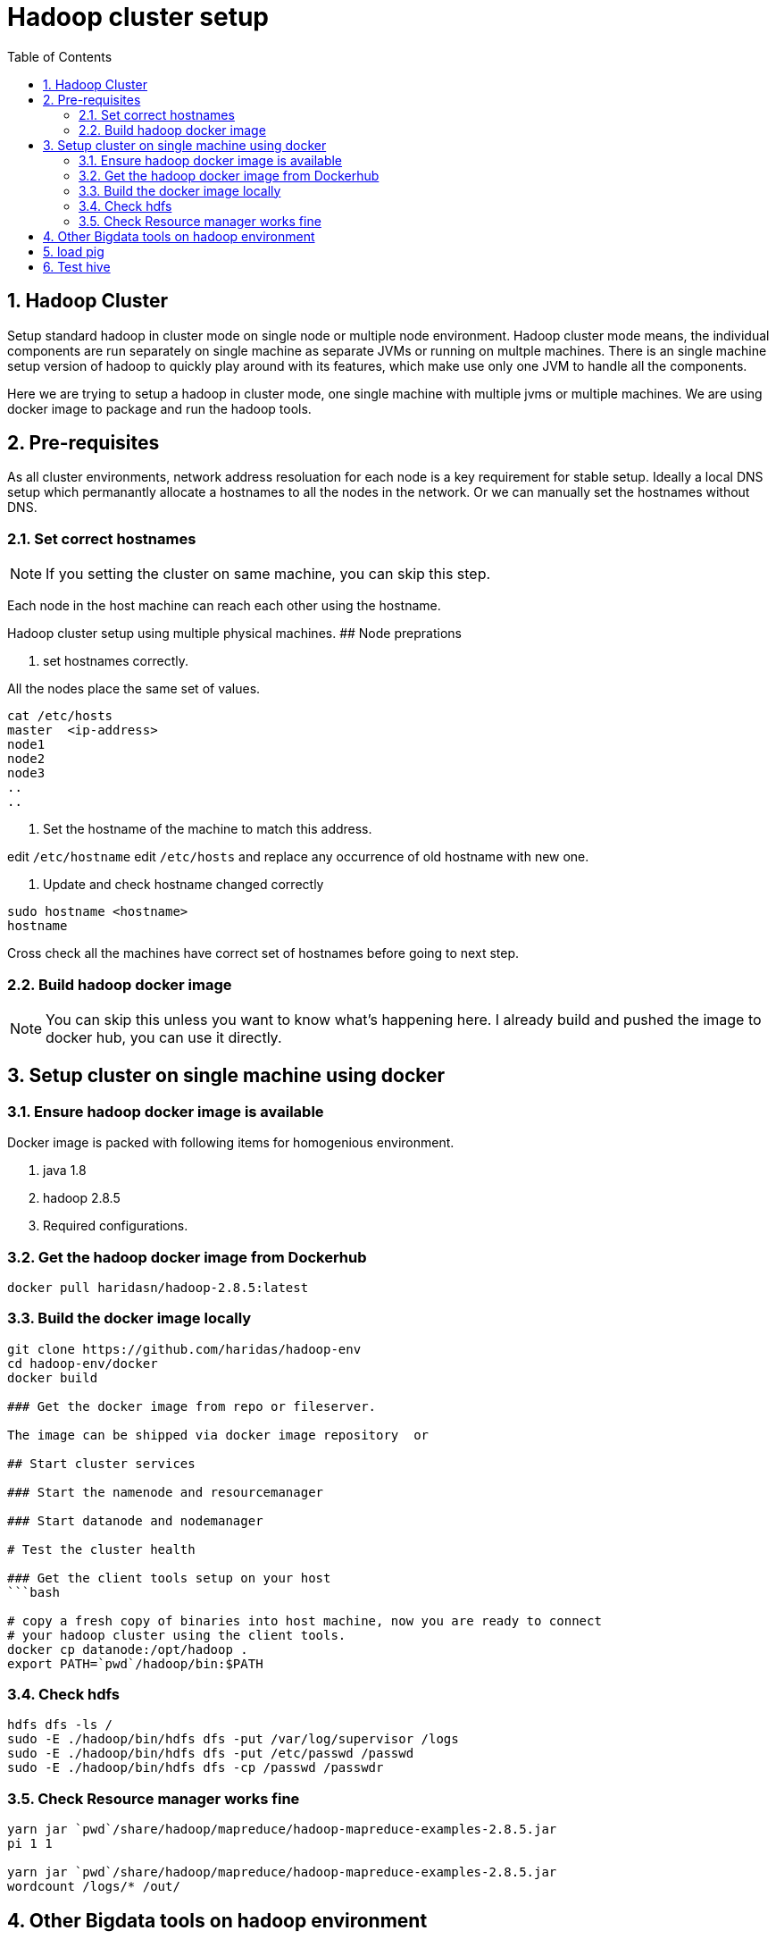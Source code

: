 Hadoop cluster setup
====================
:toc2:
:numbered:

== Hadoop Cluster
Setup standard hadoop in cluster mode on single node or multiple node environment.
Hadoop cluster mode means, the individual components are run separately on single machine
as separate JVMs or running on multple machines. There is an single machine setup
version of hadoop to quickly play around with its features, which make use only one
JVM to handle all the components. 

Here we are trying to setup a hadoop in cluster mode, one single machine with multiple
jvms or multiple machines. We are using docker image to package and run the hadoop tools.

== Pre-requisites
As all cluster environments, network address resoluation for each node is a key requirement
for stable setup. Ideally a local DNS setup which permanantly allocate a hostnames
to all the nodes in the network. Or we can manually set the hostnames without DNS.

=== Set correct hostnames
NOTE: If you setting the cluster on same machine, you can skip this step.

Each node in the host machine can reach each other using the hostname.

Hadoop cluster setup using multiple physical machines.
## Node preprations

1. set hostnames correctly.

All the nodes place the same set of values.

```bash
cat /etc/hosts 
master  <ip-address>
node1 
node2
node3
..
..
```

2. Set the hostname of the machine to match this address.

edit `/etc/hostname`
edit `/etc/hosts` and replace any occurrence of old hostname with new one.

3. Update and check hostname changed correctly

```bash
sudo hostname <hostname>
hostname
```
Cross check all the machines have correct set of hostnames before going to next
step.

=== Build hadoop docker image
NOTE: You can skip this unless you want to know what's happening here. I already
build and pushed the image to docker hub, you can use it directly.


== Setup cluster on single machine using docker


=== Ensure hadoop docker image is available

Docker image is packed with following items for homogenious environment.

1. java 1.8
2. hadoop 2.8.5
3. Required configurations.

### Get the hadoop docker image from Dockerhub
```bash
docker pull haridasn/hadoop-2.8.5:latest
```
### Build the docker image locally

```bash
git clone https://github.com/haridas/hadoop-env
cd hadoop-env/docker
docker build

### Get the docker image from repo or fileserver.

The image can be shipped via docker image repository  or 

## Start cluster services

### Start the namenode and resourcemanager

### Start datanode and nodemanager

# Test the cluster health

### Get the client tools setup on your host
```bash

# copy a fresh copy of binaries into host machine, now you are ready to connect
# your hadoop cluster using the client tools.
docker cp datanode:/opt/hadoop .
export PATH=`pwd`/hadoop/bin:$PATH

```

### Check hdfs
```bash
hdfs dfs -ls /
sudo -E ./hadoop/bin/hdfs dfs -put /var/log/supervisor /logs
sudo -E ./hadoop/bin/hdfs dfs -put /etc/passwd /passwd
sudo -E ./hadoop/bin/hdfs dfs -cp /passwd /passwdr

```

### Check Resource manager works fine

```bash
yarn jar `pwd`/share/hadoop/mapreduce/hadoop-mapreduce-examples-2.8.5.jar
pi 1 1

yarn jar `pwd`/share/hadoop/mapreduce/hadoop-mapreduce-examples-2.8.5.jar
wordcount /logs/* /out/
```

## Other Bigdata tools on hadoop environment

## load pig

1. Download and extract it

```
wget http://mirrors.estointernet.in/apache/pig/pig-0.17.0/pig-0.17.0.tar.gz
```


2. Setup pig and configure it with hadoop cluster.


```bash
export PIG_HOME=<path-to-pig-home>
export PATH=$PATH:$PIG_HOME/bin
export PIG_CLASSPATH=<path-to-hadoop-conf-dir>

pig
```

3. Load test data for testing

```bash
sudo -E ./hadoop/bin/hdfs dfs -mkdir /pig
sudo -E ./hadoop/bin/hdfs dfs -put pig/tutorial/data /pig/data
```


4. Try pig commands

```bash
pig
# tutorials folder have set of commands try out each and see how it works.

```

Pig commands

```
raw = LOAD '/pig/data/excite-small.log' USING PigStorage('\t') AS (user, time,
query);

user = filter raw by $2=='powwow.com';

dump user

```


## Test hive

SQL interface over hadoop system.

http://mirrors.estointernet.in/apache/hive/hive-3.1.1/apache-hive-3.1.1-bin.tar.gz
